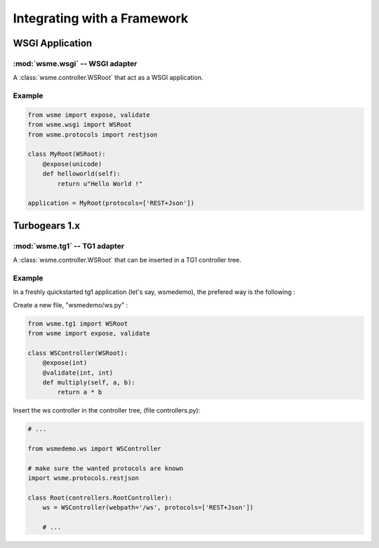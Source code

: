 Integrating with a Framework
============================

WSGI Application
----------------

:mod:`wsme.wsgi` -- WSGI adapter
~~~~~~~~~~~~~~~~~~~~~~~~~~~~~~~~

.. module:: wsme.wsgi

.. class:: WSRoot

    A :class:`wsme.controller.WSRoot` that act as a WSGI application.

Example
~~~~~~~

.. code-block:: python

    from wsme import expose, validate
    from wsme.wsgi import WSRoot
    from wsme.protocols import restjson

    class MyRoot(WSRoot):
        @expose(unicode)
        def helloworld(self):
            return u"Hello World !"

    application = MyRoot(protocols=['REST+Json'])

Turbogears 1.x
--------------

:mod:`wsme.tg1` -- TG1 adapter
~~~~~~~~~~~~~~~~~~~~~~~~~~~~~~

.. module:: wsme.tg1

.. class:: WSRoot

    A :class:`wsme.controller.WSRoot` that can be inserted in a TG1
    controller tree.

Example
~~~~~~~

In a freshly quickstarted tg1 application (let's say, wsmedemo),
the prefered way is the following :

Create a new file, "wsmedemo/ws.py" :

.. code-block:: python

    from wsme.tg1 import WSRoot
    from wsme import expose, validate

    class WSController(WSRoot):
        @expose(int)
        @validate(int, int)
        def multiply(self, a, b):
            return a * b

Insert the ws controller in the controller tree, (file controllers.py):

.. code-block:: python

    # ...

    from wsmedemo.ws import WSController
    
    # make sure the wanted protocols are known
    import wsme.protocols.restjson

    class Root(controllers.RootController):
        ws = WSController(webpath='/ws', protocols=['REST+Json'])

        # ...
